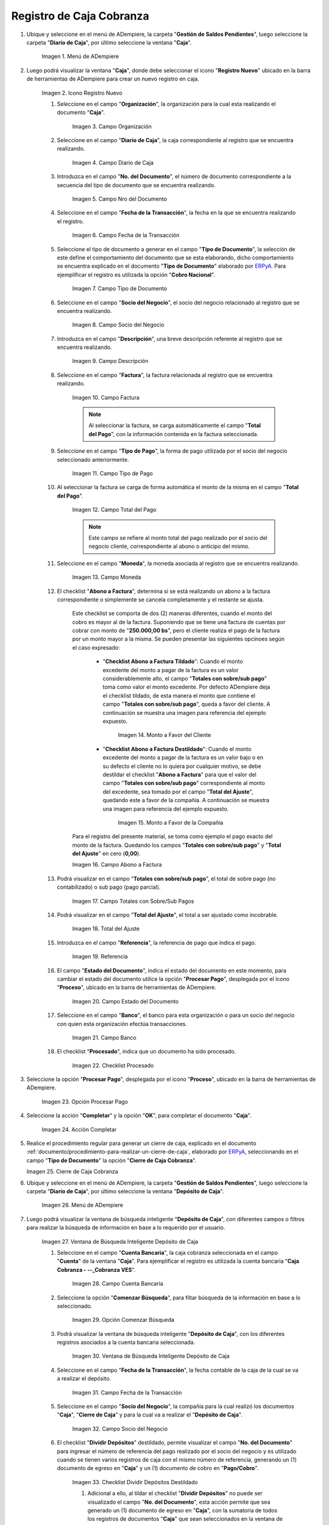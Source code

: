 .. _ERPyA: http://erpya.com
.. |Menú de ADempiere 1| image:: resources/cash-menu.png
.. |Icono Registro Nuevo 1| image:: resources/new-record-icon.png
.. |Campo Organización 1| image:: resources/organization-field.png
.. |campo diario de caja| image:: resources/daily-cash-field.png
.. |campo nro del documento| image:: resources/document-number-field.png
.. |campo fecha de la transacción| image:: resources/transaction-date-field.png
.. |Campo Tipo de Documento 1| image:: resources/document-type-field.png
.. |campo socio del negocio| image:: resources/business-partner.png
.. |campo descripción| image:: resources/description-field.png
.. |campo factura| image:: resources/invoice-field.png
.. |Tipo de Pago 1| image:: resources/payment-type-field.png
.. |total del pago| image:: resources/total-payment.png
.. |moneda| image:: resources/coin.png
.. |abono a factura| image:: resources/payment-to-invoice.png
.. |monto a favor del cliente| image:: resources/amount-in-favor-of-the-client.png
.. |monto a favor de la companía| image:: resources/amount-in-favor-of-the-company.png
.. |totales con sobre sub pagos| image:: resources/totals-with-overpayments.png
.. |total del ajuste| image:: resources/total-fit.png
.. |referencia| image:: resources/reference.png
.. |estado del documento| image:: resources/document-status.png
.. |banco| image:: resources/bank.png
.. |procesado| image:: resources/indicted.png
.. |Opción Completar 1| image:: resources/option-complete.png
.. |Acción Completar| image:: resources/action-complete.png
.. |Cierre de Caja Cobranza| image:: resources/closing-of-collection-box.png
.. |Menú de ADempiere 3| image:: resources/cash-deposit-menu.png
.. |Ventana de Búsqueda Inteligente Depósito de Caja 1| image:: resources/smart-search-window-cash-deposit.png
.. |Campo Cuenta Bancaria| image:: resources/bank-account-field.png
.. |Opción Comenzar Búsqueda 2| image:: resources/option-start-search.png
.. |Ventana de Búsqueda Inteligente Depósito de Caja 2| image:: resources/records-associated-with-the-account.png
.. |Campo Fecha para la Transacción 1| image:: resources/date-field-for-the-transaction.png
.. |Campo Socio del Negocio 1| image:: resources/business-partner-field.png
.. |Checklist Dividir Depósitos Destildado| image:: resources/checklist-divide-deposits-distilled.png
.. |Checklist Dividir Depósitos Tildado| image:: resources/checklist-split-deposits-checked.png
.. |Tipo de Documento para Retiros| image:: resources/document-type-field-for-withdrawals.png
.. |Cuenta Bancaria| image:: resources/bank-account.png
.. |No. del Documento| image:: resources/document-number.png
.. |Cargo| image:: resources/cargo-field.png
.. |Tipo de Documento para Depósito| image:: resources/type-of-document-for-deposit.png
.. |Selección de Caja y Opción OK| image:: resources/box-selection-and-option-ok.png
.. |Números de Documentos Generados| image:: resources/generated-document-numbers.png
.. |Documento de Egreso Generado en Caja| image:: resources/exit-document-generated-in-cash.png
.. |Documento de Cobro Generado en Pago cobro| image:: resources/collection-document-generated-in-payment-collection.png
.. |Cierre de Caja Administrativo| image:: resources/administrative-cash-closure.png

.. _documento/caja-cobranza:

**Registro de Caja Cobranza**
=============================

#. Ubique y seleccione en el menú de ADempiere, la carpeta "**Gestión de Saldos Pendientes**", luego seleccione la carpeta "**Diario de Caja**", por último seleccione la ventana "**Caja**".

    |Menú de ADempiere 1|

    Imagen 1. Menú de ADempiere

#. Luego podrá visualizar la ventana "**Caja**", donde debe seleccionar el icono "**Registro Nuevo**" ubicado en la barra de herramientas de ADempiere para crear un nuevo registro en caja.

    |Icono Registro Nuevo 1|

    Imagen 2. Icono Registro Nuevo

    #. Seleccione en el campo "**Organización**", la organización para la cual esta realizando el documento "**Caja**".

        |Campo Organización 1|

        Imagen 3. Campo Organización

    #. Seleccione en el campo "**Diario de Caja**", la caja correspondiente al registro que se encuentra realizando.

        |campo diario de caja|

        Imagen 4. Campo Diario de Caja

    #. Introduzca en el campo "**No. del Documento**", el número de documento correspondiente a la secuencia del tipo de documento que se encuentra realizando.

        |campo nro del documento|

        Imagen 5. Campo Nro del Documento

    #. Seleccione en el campo "**Fecha de la Transacción**", la fecha en la que se encuentra realizando el registro.

        |campo fecha de la transacción|

        Imagen 6. Campo Fecha de la Transacción

    #. Seleccione el tipo de documento a generar en el campo "**Tipo de Documento**", la selección de este define el comportamiento del documento que se esta elaborando, dicho comportamiento se encuentra explicado en el documento "**Tipo de Documento**" elaborado por `ERPyA`_. Para ejemplificar el registro es utilizada la opción "**Cobro Nacional**".

        |Campo Tipo de Documento 1|

        Imagen 7. Campo Tipo de Documento

    #. Seleccione en el campo "**Socio del Negocio**", el socio del negocio relacionado al registro que se encuentra realizando.

        |campo socio del negocio|

        Imagen 8. Campo Socio del Negocio

    #. Introduzca en el campo "**Descripción**", una breve descripción referente al registro que se encuentra realizando.

        |campo descripción|

        Imagen 9. Campo Descripción

    #. Seleccione en el campo "**Factura**", la factura relacionada al registro que se encuentra realizando.

        |campo factura|

        Imagen 10. Campo Factura

        .. note:: 

            Al seleccionar la factura, se carga automáticamente el campo "**Total del Pago**", con la información contenida en la factura seleccionada. 

    #. Seleccione en el campo "**Tipo de Pago**", la forma de pago utilizada por el socio del negocio seleccionado anteriormente.

        |Tipo de Pago 1|

        Imagen 11. Campo Tipo de Pago 

    #. Al seleccionar la factura se carga de forma automática el monto de la misma en el campo "**Total del Pago**".

        |total del pago|

        Imagen 12. Campo Total del Pago

        .. note::

            Este campo se refiere al monto total del pago realizado por el socio del negocio cliente, correspondiente al abono o anticipo del mismo.

    #. Seleccione en el campo "**Moneda**", la moneda asociada al registro que se encuentra realizando.

        |moneda|
        
        Imagen 13. Campo Moneda

    #. El checklist "**Abono a Factura**", determina si se está realizando un abono a la factura correspondiente o simplemente se cancela completamente y el restante se ajusta.

        Este checklist se comporta de dos (2) maneras diferentes, cuando el monto del cobro es mayor al de la factura. Suponiendo que se tiene una factura de cuentas por cobrar con monto de "**250.000,00 bs**", pero el cliente realiza el pago de la factura por un monto mayor a la misma. Se pueden presentar las siguientes opcinoes según el caso expresado:

            - "**Checklist Abono a Factura Tildado**": Cuando el monto excedente del monto a pagar de la factura es un valor considerablemente alto, el campo "**Totales con sobre/sub pago**" toma como valor el monto excedente. Por defecto ADempiere deja el checklist tildado, de esta manera el monto que contiene el campo "**Totales con sobre/sub pago**", queda a favor del cliente. A continuación se muestra una imagen para referencia del ejemplo expuesto.

                |monto a favor del cliente|

                Imagen 14. Monto a Favor del Cliente

            - "**Checklist Abono a Factura Destildado**": Cuando el monto excedente del monto a pagar de la factura es un valor bajo o en su defecto el cliente no lo quiera por cualquier motivo, se debe destildar el checklist "**Abono a Factura**" para que el valor del campo "**Totales con sobre/sub pago**" correspondiente al monto del excedente, sea tomado por el campo "**Total del Ajuste**", quedando este a favor de la compañía. A continuación se muestra una imagen para referencia del ejemplo expuesto.

                |monto a favor de la companía|

                Imagen 15. Monto a Favor de la Compañía 

        Para el registro del presente material, se toma como ejemplo el pago exacto del monto de la factura. Quedando los campos "**Totales con sobre/sub pago**" y "**Total del Ajuste**" en cero (**0,00**).

        |abono a factura|
        
        Imagen 16. Campo Abono a Factura

    #. Podrá visualizar en el campo "**Totales con sobre/sub pago**", el total de sobre pago (no contabilizado) o sub pago (pago parcial).

        |totales con sobre sub pagos|

        Imagen 17. Campo Totales con Sobre/Sub Pagos 

    #. Podrá visualizar en el campo "**Total del Ajuste**", el total a ser ajustado como incobrable.

        |total del ajuste|

        Imagen 18. Total del Ajuste 

    #. Introduzca en el campo "**Referencia**", la referencia de pago que indica el pago.

        |referencia|
        
        Imagen 19. Referencia 

    #. El campo "**Estado del Documento**", indica el estado del documento en este momento, para cambiar el estado del documento utilice la opción "**Procesar Pago**", desplegada por el icono "**Proceso**", ubicado en la barra de herramientas de ADempiere.

        |estado del documento|

        Imagen 20. Campo Estado del Documento

    #. Seleccione en el campo "**Banco**", el banco para esta organización o para un socio del negocio con quien esta organización efectúa transacciones.

        |banco|

        Imagen 21. Campo Banco

    #. El checklist "**Procesado**", indica que un documento ha sido procesado.

        |procesado|

        Imagen 22. Checklist Procesado

#. Seleccione la opción "**Procesar Pago**", desplegada por el icono "**Proceso**", ubicado en la barra de herramientas de ADempiere.

    |Opción Completar 1|

    Imagen 23. Opción Procesar Pago

#. Seleccione la acción "**Completar**" y la opción "**OK**", para completar el documento "**Caja**".

    |Acción Completar|

    Imagen 24. Acción Completar

#. Realice el procedimiento regular para generar un cierre de caja, explicado en el documento :ref:`documento/procedimiento-para-realizar-un-cierre-de-caja`, elaborado por `ERPyA`_, seleccionando en el campo "**Tipo de Documento**" la opción "**Cierre de Caja Cobranza**".

   |Cierre de Caja Cobranza|

   Imagen 25. Cierre de Caja Cobranza

#. Ubique y seleccione en el menú de ADempiere, la carpeta "**Gestión de Saldos Pendientes**", luego seleccione la carpeta "**Diario de Caja**", por último seleccione la ventana "**Depósito de Caja**".

    |Menú de ADempiere 3|

    Imagen 26. Menú de ADempiere

#. Luego podrá visualizar la ventana de búsqueda inteligente "**Depósito de Caja**", con diferentes campos o filtros para realizar la búsqueda de información en base a lo requerido por el usuario.

    |Ventana de Búsqueda Inteligente Depósito de Caja 1|

    Imagen 27. Ventana de Búsqueda Inteligente Depósito de Caja

    #. Seleccione en el campo "**Cuenta Bancaria**", la caja cobranza seleccionada en el campo "**Cuenta**" de la ventana "**Caja**". Para ejemplificar el registro es utilizada la cuenta bancaria "**Caja Cobranza - --_Cobranza VES**".

        |Campo Cuenta Bancaria|

        Imagen 28. Campo Cuenta Bancaria

    #. Seleccione la opción "**Comenzar Búsqueda**", para filtar búsqueda de la información en base a lo seleccionado.

        |Opción Comenzar Búsqueda 2|

        Imagen 29. Opción Comenzar Búsqueda

    #. Podrá visualizar la ventana de búsqueda inteligente "**Depósito de Caja**", con los diferentes registros asociados a la cuenta bancaria seleccionada.

        |Ventana de Búsqueda Inteligente Depósito de Caja 2|

        Imagen 30. Ventana de Búsqueda Inteligente Depósito de Caja

    #. Seleccione en el campo "**Fecha de la Transacción**", la fecha contable de la caja de la cual se va a realizar el depósito.

        |Campo Fecha para la Transacción 1|

        Imagen 31. Campo Fecha de la Transacción

    #. Seleccione en el campo "**Socio del Negocio**", la compañía para la cual realizó los documentos "**Caja**", "**Cierre de Caja**" y para la cual va a realizar el "**Depósito de Caja**".

        |Campo Socio del Negocio 1|

        Imagen 32. Campo Socio del Negocio

    #. El checklist "**Dividir Depósitos**" destildado, permite visualizar el campo "**No. del Documento**" para ingresar el número de referencia del pago realizado por el socio del negocio y es utilizado cuando se tienen varios registros de caja con el mismo número de referencia, generando un (1) documento de egreso en "**Caja**" y un (1) documento de cobro en "**Pago/Cobro**". 

        |Checklist Dividir Depósitos Destildado|

        Imagen 33. Checklist Dividir Depósitos Destildado

        #. Adicional a ello, al tildar el checklist "**Dividir Depósitos**" no puede ser visualizado el campo "**No. del Documento**", esta acción permite que sea generado un (1) documento de egreso en "**Caja**", con la sumatoria de todos los registros de documentos "**Caja**" que sean seleccionados en la ventana de búsqueda inteligente "**Depósito de Caja**" y un (1) documento de cobro en "**Pago/Cobro**", por cada uno de los registros seleccionados en dicha ventana. 

            |Checklist Dividir Depósitos Tildado|

            Imagen 34. Checklist Dividir Depósitos Tildado

    #. Seleccione en el campo "**Tipo de Documento para Retiros**", el tipo de documento que será generado en la ventana "**Caja**". Para ejemplificar el registro, el tipo de documento para retiros utilizado es "**Egreso Caja**".

        |Tipo de Documento para Retiros|

        Imagen 35. Campo Tipo de Documento para Retiros

    #. Seleccione en el campo "**Cuenta Bancaria**", la cuenta bancaria a la cual será realizado el depósito de caja.

        |Cuenta Bancaria|

        Imagen 36. Campo Cuenta Bancaria

    #. Introduzca en el campo "**No. del Documento**", el número de referencia del pago realizado por el socio del negocio cliente.

        |No. del Documento|

        Imagen 37. Campo Número del Documento

    #. Seleccione en el campo "**Cargo**", el cargo correspondiente al procedimiento que se esta realizando. Para ejemplificar el registro es utilizado el cargo "**Efectivo en Transito Cobranza**".

        |Cargo|

        Imagen 38. Campo Cargo

    #. Seleccione en el campo "**Tipo de Documento para Depósitos**", el tipo de documento que será generado en la ventana "**Pago/Cobro**". Para ejemplificar el registro, el tipo de documento para depósito utilizado es "**Cobro Nacional**". 

        |Tipo de Documento para Depósito|

        Imagen 39. Campo Tipo de Documento para Depósito

    #. Seleccione los diferentes registros de caja que pertenezcan a un mismo banco y la opción "**OK**" para ejecutar el proceso "**Depósito de Caja**" con la información ingresada en la ventana de búsqueda inteligente "**Depósito de Caja**". Para ejemplificar el registro es seleccionado solo el registro de caja "**1414145**".

        |Selección de Caja y Opción OK|

        Imagen 40. Selección de Caja y Opción OK

    .. note::

        Se deben seleccionar solo los registros que se conozca que pertencen al banco seleccionado en el campo "**Cuenta Bancaria**".

#. Podrá visualizar los números de documentos en la parte inferior izquierda de la ventana de búsqueda inteligente "**Depósito de Caja**". Dichos números de documentos pueden ser utilizados para ubicar los documetos generados.

    |Números de Documentos Generados|

    Imagen 41. Números de Documento Generados 

#. Al consultar del documento de egreso generado en la ventana "**Caja**", con ayuda del número de documento generado en la parte inferior izquierda de la ventana de búsqueda inteligente "**Depósito de Caja**", se puede visualizar el registro de la siguiente manera.

    |Documento de Egreso Generado en Caja|

    Imagen 42. Documento de Egreso Generado en Caja 

#. Al consultar del documento de ingreso generado en la ventana "**Pago/Cobro**", con ayuda del número de documento generado en la parte inferior izquierda de la ventana de búsqueda inteligente "**Depósito de Caja**", se puede visualizar el registro de la siguiente manera.

    |Documento de Cobro Generado en Pago cobro|

    Imagen 43. Documento de Cobro Generado en Pago/Cobro 

#. Realice el procedimiento regular para generar un cierre de caja, explicado en el documento :ref:`documento/procedimiento-para-realizar-un-cierre-de-caja`, elaborado por `ERPyA`_, seleccionando en el campo "**Tipo de Documento**" la opción "**Cierre de Caja Administrativo**".

   |Cierre de Caja Administrativo|

   Imagen 44. Cierre de Caja Administrativo
